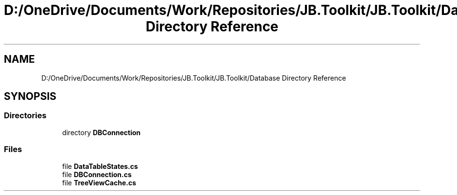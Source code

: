 .TH "D:/OneDrive/Documents/Work/Repositories/JB.Toolkit/JB.Toolkit/Database Directory Reference" 3 "Thu Oct 1 2020" "JB.Toolkit" \" -*- nroff -*-
.ad l
.nh
.SH NAME
D:/OneDrive/Documents/Work/Repositories/JB.Toolkit/JB.Toolkit/Database Directory Reference
.SH SYNOPSIS
.br
.PP
.SS "Directories"

.in +1c
.ti -1c
.RI "directory \fBDBConnection\fP"
.br
.in -1c
.SS "Files"

.in +1c
.ti -1c
.RI "file \fBDataTableStates\&.cs\fP"
.br
.ti -1c
.RI "file \fBDBConnection\&.cs\fP"
.br
.ti -1c
.RI "file \fBTreeViewCache\&.cs\fP"
.br
.in -1c
